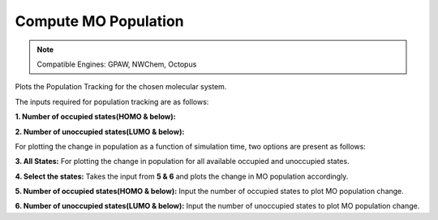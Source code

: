 .. _compute-mo:

Compute MO Population
======================

.. note::
   Compatible Engines: GPAW, NWChem, Octopus

Plots the Population Tracking for the chosen molecular system.

.. image:: ./Compute-MO.png
   :width: 800
   :alt: MO

The inputs required for population tracking are as follows:

**1. Number of occupied states(HOMO & below):** 

**2. Number of unoccupied states(LUMO & below):**

For plotting the change in population as a function of simulation time, two options are present as follows:

**3. All States:** For plotting the change in population for all available occupied and unoccupied states.

**4. Select the states:** Takes the input from **5 & 6** and plots the change in MO population accordingly.

**5. Number of occupied states(HOMO & below):** Input the number of occupied states to plot MO population change.

**6. Number of unoccupied states(LUMO & below):** Input the number of unoccupied states to plot MO population change.